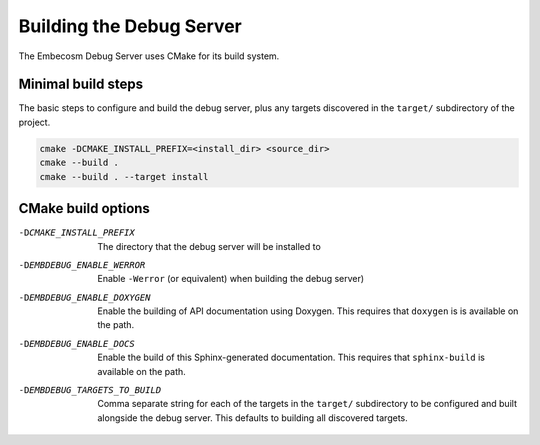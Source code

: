 .. _building-debug-server:

Building the Debug Server
-------------------------

The Embecosm Debug Server uses CMake for its build system.

Minimal build steps
```````````````````

The basic steps to configure and build the debug server, plus any targets
discovered in the ``target/`` subdirectory of the project.

.. code-block:: none

   cmake -DCMAKE_INSTALL_PREFIX=<install_dir> <source_dir>
   cmake --build .
   cmake --build . --target install

CMake build options
```````````````````

-DCMAKE_INSTALL_PREFIX       The directory that the debug server will be
                             installed to
-DEMBDEBUG_ENABLE_WERROR     Enable ``-Werror`` (or equivalent) when building
                             the debug server)
-DEMBDEBUG_ENABLE_DOXYGEN    Enable the building of API documentation using
                             Doxygen. This requires that ``doxygen`` is
                             is available on the path.
-DEMBDEBUG_ENABLE_DOCS       Enable the build of this Sphinx-generated
                             documentation. This requires that ``sphinx-build``
                             is available on the path.
-DEMBDEBUG_TARGETS_TO_BUILD  Comma separate string for each of the targets
                             in the ``target/`` subdirectory to be configured
                             and built alongside the debug server. This
                             defaults to building all discovered targets.

